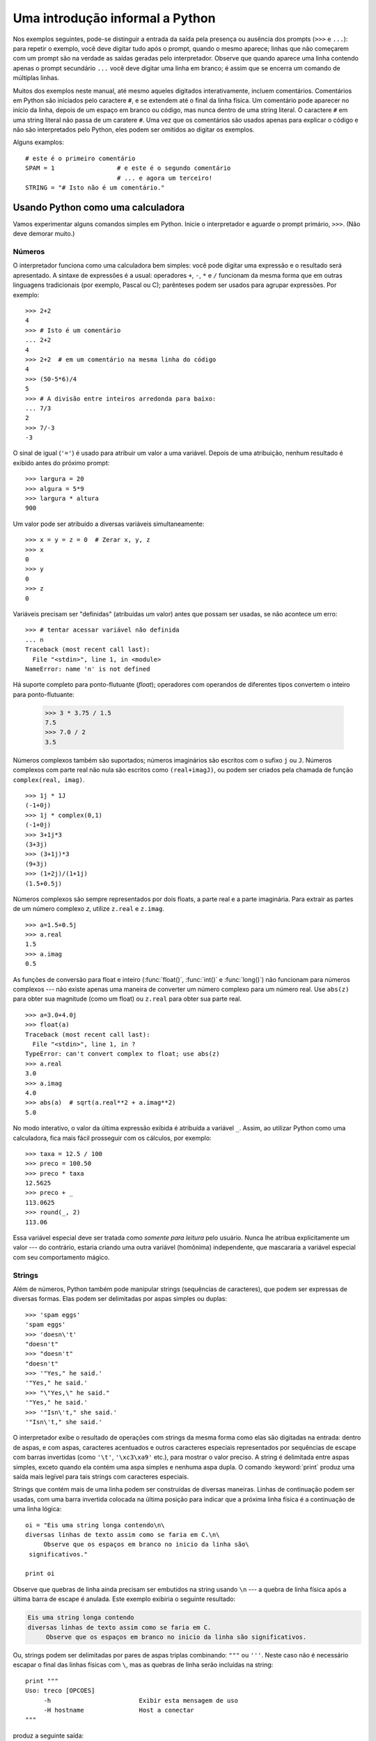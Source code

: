 .. _tut-informal:

********************************
Uma introdução informal a Python
********************************

Nos exemplos seguintes, pode-se distinguir a entrada da saída pela presença ou
ausência dos prompts (``>>>`` e ``...``): para repetir o exemplo, você deve
digitar tudo após o prompt, quando o mesmo aparece; linhas que não começarem
com um prompt são na verdade as saídas geradas pelo interpretador. Observe que
quando aparece uma linha contendo apenas o prompt secundário ``...`` você
deve digitar uma linha em branco; é assim que se encerra um comando de
múltiplas linhas.

Muitos dos exemplos neste manual, até mesmo aqueles digitados interativamente,
incluem comentários. Comentários em Python são iniciados pelo caractere ``#``,
e se extendem até o final da linha física. Um comentário pode aparecer no
início da linha, depois de um espaço em branco ou código, mas nunca dentro de
uma string literal. O caractere ``#`` em uma string literal não passa de um
caratere ``#``. Uma vez que os comentários são usados apenas para explicar o
código e não são interpretados pelo Python, eles podem ser omitidos ao digitar
os exemplos.

Alguns examplos::

   # este é o primeiro comentário
   SPAM = 1                 # e este é o segundo comentário
                            # ... e agora um terceiro!
   STRING = "# Isto não é um comentário."


.. _tut-calculator:

Usando Python como uma calculadora
==================================

Vamos experimentar alguns comandos simples em Python. Inicie o interpretador e
aguarde o prompt primário, ``>>>``. (Não deve demorar muito.)


.. _tut-numbers:

Números
-------

O interpretador funciona como uma calculadora bem simples: você pode digitar
uma expressão e o  resultado será apresentado. A sintaxe de expressões é a
usual: operadores ``+``, ``-``, ``*`` e ``/`` funcionam da mesma forma que em
outras linguagens tradicionais (por exemplo, Pascal ou C); parênteses podem
ser usados para agrupar expressões. Por exemplo::

   >>> 2+2
   4
   >>> # Isto é um comentário
   ... 2+2
   4
   >>> 2+2  # em um comentário na mesma linha do código
   4
   >>> (50-5*6)/4
   5
   >>> # A divisão entre inteiros arredonda para baixo:
   ... 7/3
   2
   >>> 7/-3
   -3

O sinal de igual (``'='``) é usado para atribuir um valor a uma variável.
Depois de uma atribuição, nenhum resultado é exibido antes do próximo prompt::

   >>> largura = 20
   >>> algura = 5*9
   >>> largura * altura
   900

Um valor pode ser atribuído a diversas variáveis simultaneamente::

   >>> x = y = z = 0  # Zerar x, y, z
   >>> x
   0
   >>> y
   0
   >>> z
   0

Variáveis precisam ser "definidas" (atribuídas um valor) antes que possam ser
usadas, se não acontece um erro::

   >>> # tentar acessar variável não definida
   ... n
   Traceback (most recent call last):
     File "<stdin>", line 1, in <module>
   NameError: name 'n' is not defined

Há suporte completo para ponto-flutuante (*float*); operadores com operandos
de diferentes tipos convertem o inteiro para ponto-flutuante:

   >>> 3 * 3.75 / 1.5
   7.5
   >>> 7.0 / 2
   3.5

Números complexos também são suportados; números imaginários são escritos com
o sufixo ``j`` ou ``J``. Números complexos com parte real não nula são
escritos como ``(real+imagJ)``, ou podem ser criados pela chamada de função
``complex(real, imag)``. ::

   >>> 1j * 1J
   (-1+0j)
   >>> 1j * complex(0,1)
   (-1+0j)
   >>> 3+1j*3
   (3+3j)
   >>> (3+1j)*3
   (9+3j)
   >>> (1+2j)/(1+1j)
   (1.5+0.5j)

Números complexos são sempre representados por dois floats, a parte real e a
parte imaginária. Para extrair as partes de um número complexo *z*, utilize
``z.real`` e ``z.imag``.  ::

   >>> a=1.5+0.5j
   >>> a.real
   1.5
   >>> a.imag
   0.5

As funções de conversão para float e inteiro (:func:`float()`, :func:`int()` e
:func:`long()`) não funcionam para números complexos --- não existe apenas uma
maneira de converter um número complexo para um número real. Use ``abs(z)``
para obter sua magnitude (como um float) ou ``z.real`` para obter sua parte
real. ::

   >>> a=3.0+4.0j
   >>> float(a)
   Traceback (most recent call last):
     File "<stdin>", line 1, in ?
   TypeError: can't convert complex to float; use abs(z)
   >>> a.real
   3.0
   >>> a.imag
   4.0
   >>> abs(a)  # sqrt(a.real**2 + a.imag**2)
   5.0

No modo interativo, o valor da última expressão exibida é atribuída a variável
``_``. Assim, ao utilizar Python como uma calculadora, fica mais fácil
prosseguir com os cálculos, por exemplo::

   >>> taxa = 12.5 / 100
   >>> preco = 100.50
   >>> preco * taxa
   12.5625
   >>> preco + _
   113.0625
   >>> round(_, 2)
   113.06

Essa variável especial deve ser tratada como *somente para leitura* pelo
usuário. Nunca lhe atribua explicitamente um valor --- do contrário, estaria
criando uma outra variável (homônima) independente, que mascararia a variável
especial com seu comportamento mágico.

.. _tut-strings:

Strings
-------

Além de números, Python também pode manipular strings (sequências de
caracteres), que podem ser expressas de diversas formas. Elas podem ser
delimitadas por aspas simples ou duplas::

   >>> 'spam eggs'
   'spam eggs'
   >>> 'doesn\'t'
   "doesn't"
   >>> "doesn't"
   "doesn't"
   >>> '"Yes," he said.'
   '"Yes," he said.'
   >>> "\"Yes,\" he said."
   '"Yes," he said.'
   >>> '"Isn\'t," she said.'
   '"Isn\'t," she said.'

O interpretador exibe o resultado de operações com strings da mesma forma como
elas são digitadas na entrada: dentro de aspas, e com aspas, caracteres
acentuados e outros caracteres especiais representados por sequências de
escape com barras invertidas (como ``'\t'``, ``'\xc3\xa9'`` etc.), para
mostrar o valor preciso. A string é delimitada entre aspas simples, exceto
quando ela contém uma aspa simples e nenhuma aspa dupla. O comando
:keyword:`print` produz uma saída mais legível para tais strings com
caracteres especiais.

Strings que contém mais de uma linha podem ser construídas de diversas
maneiras. Linhas de continuação podem ser usadas, com uma barra invertida
colocada na última posição para indicar que a próxima linha física é a
continuação de uma linha lógica::

   oi = "Eis uma string longa contendo\n\
   diversas linhas de texto assim como se faria em C.\n\
        Observe que os espaços em branco no inicio da linha são\
    significativos."

   print oi

.. XXX parei aqui em 2012-01-14 18:06 ~LR

Observe que quebras de linha ainda precisam ser embutidos na string usando
``\n`` --- a quebra de linha física após a última barra de escape é anulada.
Este exemplo exibiria o seguinte resultado:

.. code-block:: text

   Eis uma string longa contendo
   diversas linhas de texto assim como se faria em C.
        Observe que os espaços em branco no inicio da linha são significativos.

Ou, strings podem ser delimitadas por pares de aspas triplas combinando:
``"""`` ou ``'''``. Neste caso não é necessário escapar o final das linhas
físicas com ``\``, mas as quebras de linha serão incluídas na string::


   print """
   Uso: treco [OPCOES]
        -h                        Exibir esta mensagem de uso
        -H hostname               Host a conectar
   """

produz a seguinte saída:

.. code-block:: text

   Uso: treco [OPCOES]
        -h                        Exibir esta mensagem de uso
        -H hostname               Host a conectar

Se fazemos uma string *raw* (N.d.T: “crua” ou sem processamento de caracteres
escape) com o prefixo ``r``, as sequências ``\n`` não são convertidas em
quebras de linha. Tanto as barras invertidas quanto a quebra de linha física
no código-fonte são incluídos na string como dados. Portanto, o exemplo::

   oi = r"Eis uma string longa contendo\n\
   diversas linhas de texto assim como se faria em C."

   print oi

Exibe:

.. code-block:: text

   Eis uma string longa contendo\n\
   diversas linhas de texto assim como se faria em C.

Strings podem ser concatenadas (coladas) com o operador ``+``, e repetidas com ``*``::

   >>> palavra = 'Ajuda' + 'Z'
   >>> palavra
   'AjudaZ'
   >>> '<' + palavra*5 + '>'
   '<AjudaZAjudaZAjudaZAjudaZAjudaZ>'

Duas strings literais adjacentes são automaticamente concatenadas; a primeira
linha do exemplo anterior poderia ter sido escrita como 
``palavra = 'Ajuda' 'Z'``; isso funciona somente com strings literais, não com 
expressões que produzem strings::

   >>> 'str' 'ing'             #  <-  Isto funciona
   'string'
   >>> 'str'.strip() + 'ing'   #  <-  Isto funciona
   'string'
   >>> 'str'.strip() 'ing'     #  <-  Isto é inválido
     File "<stdin>", line 1, in ?
       'str'.strip() 'ing'
                         ^
   SyntaxError: invalid syntax

Strings podem ser indexadas; como em C, o primeiro caractere da string tem
índice 0 (zero). Não existe um tipo específico para caracteres; um caractere é
simplesmente uma string de tamanho 1. Assim como na linguagem Icon, substrings
podem ser especificadas através da notação de *slice* (fatiamento ou
intervalo): dois índices separados por dois pontos. ::

   >>> palavra[4]
   'a'
   >>> palavra[0:2]
   'Aj'
   >>> palavra[2:4]
   'ud'

Índices de fatias têm defaults úteis; a omissão do primeiro índice equivale a
zero, a omissão do segundo índice equivale ao tamanho da string sendo
fatiada.::

   >>> palavra[:2]     # Os dois primeiros caracteres
   'Aj'
   >>> palavra[2:]     # Tudo menos os dois primeiros caracteres
   'udaZ'

Diferentemente de C, strings em Python não podem ser alteradas. Tentar
atribuir valor a uma posição (índice ou fatia) dentro de uma string resulta em
erro::

   >>> palavra[0] = 'x'
   Traceback (most recent call last):
     File "<stdin>", line 1, in <module>
   TypeError: 'str' object does not support item assignment
   >>> palavra[:1] = 'Splat'
   Traceback (most recent call last):
     File "<stdin>", line 1, in <module>
   TypeError: 'str' object does not support item assignment

Entretanto, criar uma nova string combinando conteúdos é fácil e eficiente::

   >>> 'x' + palavra[1:]
   'xjudaZ'
   >>> 'Splat' + palavra[5]
   'SplatZ'

Eis uma invariante interessante das operações de fatiamento: 
``s[:i] + s[i:]`` é igual a ``s``.

::

   >>> palavra[:2] + palavra[2:]
   'AjudaZ'
   >>> palavra[:3] + palavra[3:]
   'AjudaZ'

Intervalos fora de limites são tratados “graciosamente” (N.d.T: o termo
original “gracefully” indica robustez no tratamento de erros): um índice maior
que o comprimento é trocado pelo comprimento, um limite superior menor que o
limite inferior produz uma string vazia. ::

   >>> palavra[1:100]
   'judaZ'
   >>> palavra[10:]
   ''
   >>> palavra[2:1]
   ''

Índices podem ser números negativos, para iniciar a contagem a pela direita. Por exemplo::

   >>> palavra[-1]   # O último caractere
   'Z'
   >>> palavra[-2]   # O penúltimo caractere
   'a'
   >>> palavra[-2:]  # Os dois últimos caracteres
   'aZ'
   >>> palavra[:-2]  # Tudo menos os dois últimos caracteres
   'Ajud'

Observe que -0 é o mesmo que 0, logo neste caso não se conta a partir da direita!
::

   >>> palavra[-0]
   'A'

Intervalos fora dos limites da string são truncados, mas não tente isso com
índices simples (que não sejam fatias):

   >>> palavra[-100:]
   'AjudaZ'
   >>> palavra[-100]
   Traceback (most recent call last):
     File "<stdin>", line 1, in <module>
   IndexError: string index out of range
   >>> 

Uma maneira de lembrar como slices funcionam é pensar que os índices indicam
posições *entre* caracteres, onde a borda esquerda do primeiro caractere é 0.
Assim, a borda direita do último caractere de uma string de comprimento *n*
tem índice *n*, por exemplo::

    0   1   2   3   4   5   6
    +---+---+---+---+---+---+
    | A | j | u | d | a | z |
    +---+---+---+---+---+---+
   -6  -5  -4  -3  -2  -1  


A primeira fileira de números indica a posição dos índices 0...6 na string; a
segunda fileira indica a posição dos respectivos índices negativos. Uma fatia
de *i* a *j* consiste em todos os caracteres entre as bordas *i* e *j*,
respectivamente.

Para índices positivos, o comprimento da fatia é a diferença entre os índices,
se ambos estão dentro dos limites da string. Por exemplo, comprimento de 
``palavra[1:3]`` é 2.

A função built-in (embutida) :func:`len` devolve o comprimento de uma string::

   >>> s = 'anticonstitucionalissimamente'
   >>> len(s)
   29

.. seealso::

   :ref:`typesseq`
      Strings, e strings Unicode descritas na próxima seção, são exemplos de
      *sequências* e implementam as operações comuns associadas com esses
      objetos.

   :ref:`string-methods`
      Tanto strings comuns quanto Unicode oferecem um grande número de métodos
      para busca e transformações básicas.

   :ref:`new-string-formatting`
      Informações sobre formatação de strings com :meth:`str.format` são
      descritas nesta seção.

   :ref:`string-formatting`
      As operações de formatação de strings antigas, que acontecem quando
      strings simples e Unicode aparecem à direita do operador ``%`` são
      descritas dom mais detalhes nesta seção.


.. _tut-unicodestrings:

Strings Unicode
---------------

.. sectionauthor:: Marc-Andre Lemburg <mal@lemburg.com>

A partir de Python 2.0 um novo tipo para armazenar textos foi introduzido: o
tipo ``unicode``. Ele pode ser usado para armazenar e manipular dados no
padrão Unicode (veja http://www.unicode.org/) e se integra bem aos objetos
string pré-existentes, realizando conversões automáticas quando necessário.

Unicode tem a vantagem de associar um único número ordinal a cada caractere,
para todas as formas de escrita usadas em textos modernos ou antigos.
Anteriormente, havia somente 256 números ordinais possíveis para identificar
caracteres. Cada texto era tipicamente limitado a uma "code page" (uma tabela
de códigos) que associava ordinais aos caracteres. Isso levou a muita confusão
especialmente no âmbito da internacionalização de software (comumente escrito
como ``i18n`` porque ``internationalization`` é ``'i'`` + 18 letras +
``'n'``). Unicode resolve esses problemas ao definir uma única tabela de
códigos para todos os conjuntos de caracteres.

Criar strings Unicode em Python é tão simples quanto criar strings normais::

   >>> u'Hello World !'
   u'Hello World !'

O ``u`` antes das aspas indica a criação de uma string Unicode. Se você
desejar incluir caracteres especiais na string, você pode fazê-lo através da
codificação *Unicode-Escape* de Python. O exemplo a seguir mostra como::

   >>> u'Hello\u0020World !'
   u'Hello World !'

O código de escape ``\u0020`` insere um caractere Unicode com valor ordinal
0x0020 (o espaço em branco) naquela posição.

Os outros caracteres são interpretados usando seus valores ordinais como
valores ordinais em Unicode. Se você possui strings literais na codificação
padrão Latin-1 que é usada na maioria dos países ocidentais, achará
conveniente que os 256 caracteres inferiores do Unicode coincidem com os 256
caracteres do Latin-1.

Para os experts, existe ainda um modo *raw* da mesma forma que existe para
strings normais. Basta prefixar a string com 'ur' para usar a codificação
*Raw-Unicode-Escape*. A conversão ``\uXXXX`` descrita acima será aplicada
somente se houver um número ímpar de barras invertidas antes do escape 'u'.
::

   >>> ur'Hello\u0020World !'
   u'Hello World !'
   >>> ur'Hello\\u0020World !'
   u'Hello\\\\u0020World !'

O modo raw (cru) é muito útil para evitar o excesso de barras invertidas, por
exemplo, em expressões regulares.

Além dessas codificações padrão, Python oferece todo um conjunto de maneiras
de se criar strings Unicode a partir de alguma codificação conhecida.

.. index:: builtin: unicode


A função embutida :func:`unicode` dá acesso a todos os codecs Unicode
registrados (COders e DECoders). Alguns dos codecs mais conhecidos codecs são:
*Latin-1*, *ASCII*, *UTF-8*, e *UTF-16*. Os dois últimos são codificações de
tamanho variável para armazenar cada caractere Unicode em um ou mais bytes.
(N.d.T: no Brasil, é muito útil o codec *cp1252*, variante estendida do
*Latin-1* usada na maioria das versões do MS Windows distribuídas no país,
contendo caracteres comuns em textos, como aspas assimétricas ``“x”`` e
``‘y’``, travessão ``—``, bullet ``•`` etc.).

A codificação default é ASCII, que trata normalmente caracteres no intervalo
de 0 a 127 mas rejeita qualquer outro com um erro. Quando uma string Unicode é
exibida, escrita em arquivo ou convertida por :func:`str`, esta codificação
padrão é utilizada.::

   >>> u"abc"
   u'abc'
   >>> str(u"abc")
   'abc'
   >>> u"äöü"
   u'\xe4\xf6\xfc'
   >>> str(u"äöü")
   Traceback (most recent call last):
     File "<stdin>", line 1, in ?
   UnicodeEncodeError: 'ascii' codec can't encode characters in position 0-2: ordinal not in range(128)

Para converter uma string Unicode em uma string de 8-bits usando uma
codificação específica, basta invocar o método :func:`encode` de objetos
Unicode passando como parâmetro o nome da codificação destino. É preferível
escrever nomes de codificação em letras minúsculas. ::

   >>> u"äöü".encode('utf-8')
   '\xc3\xa4\xc3\xb6\xc3\xbc'

Se você tem um texto em uma codificação específica, e deseja produzir uma
string Unicode a partir dele, pode usar a função :func:`unicode`, passando o
nome da codificação de origem como segundo argumento. ::

   >>> unicode('\xc3\xa4\xc3\xb6\xc3\xbc', 'utf-8')
   u'\xe4\xf6\xfc'


.. _tut-lists:

Listas
------

Python inclui diversas estruturas de dados *compostas*, usadas para agrupar
outros valores. A mais versátil é *list* (lista), que pode ser escrita como
uma lista de valores (itens) separados por vírgula, entre colchetes. Os
valores contidos na lista não precisam ser todos do mesmo tipo. ::


   >>> a = ['spam', 'eggs', 100, 1234]
   >>> a
   ['spam', 'eggs', 100, 1234]

Da mesma forma que índices de string, índices de lista começam em 0, listas
também podem ser concatenadas, fatiadas e multiplicadas::

   >>> a[0]
   'spam'
   >>> a[3]
   1234
   >>> a[-2]
   100
   >>> a[1:-1]
   ['eggs', 100]
   >>> a[:2] + ['bacon', 2*2]
   ['spam', 'eggs', 'bacon', 4]
   >>> 3*a[:3] + ['Boo!']
   ['spam', 'eggs', 100, 'spam', 'eggs', 100, 'spam', 'eggs', 100, 'Boo!']

Todas as operações de fatiamento devolvem uma nova lista contendo os elementos
solicitados. Isto significa que o fatiamento a seguir retorna uma cópia rasa
(*shallow copy*) da lista::

   >>> a[:]
   ['spam', 'eggs', 100, 1234]

Diferentemente de strings, que são *imutáveis*, é possível alterar elementos
individuais de uma lista::

   >>> a
   ['spam', 'eggs', 100, 1234]
   >>> a[2] = a[2] + 23
   >>> a
   ['spam', 'eggs', 123, 1234]

Atribuição à fatias também é possível, e isso pode até alterar o tamanho da
lista ou remover todos os itens dela::

   >>> # Substituir alguns itens:
   ... a[0:2] = [1, 12]
   >>> a
   [1, 12, 123, 1234]
   >>> # Remover alguns:
   ... a[0:2] = []
   >>> a
   [123, 1234]
   >>> # Inserir alguns:
   ... a[1:1] = ['bletch', 'xyzzy']
   >>> a
   [123, 'bletch', 'xyzzy', 1234]
   >>> # Inserir uma cópiad a própria lista no início
   >>> a[:0] = a
   >>> a
   [123, 'bletch', 'xyzzy', 1234, 123, 'bletch', 'xyzzy', 1234]
   >>> # Limpar a lista: substituir todos os items por uma lista vazia
   >>> a[:] = []
   >>> a
   []

A função embutida :func:`len` também se aplica a listas::

   >>> a = ['a', 'b', 'c', 'd']
   >>> len(a)
   4

É possível aninhar listas (criar listas contendo outras listas), por exemplo::

   >>> q = [2, 3]
   >>> p = [1, q, 4]
   >>> len(p)
   3
   >>> p[1]
   [2, 3]
   >>> p[1][0]
   2
   >>> p[1].append('xtra')     # Veja a seção 5.1
   >>> p
   [1, [2, 3, 'xtra'], 4]
   >>> q
   [2, 3, 'xtra']

Observe que no último exemplo, ``p[1]`` e ``q`` na verdade se referem ao mesmo
objeto! Mais tarde retornaremos a *semântica dos objetos*.

.. _tut-firststeps:

Primeiros passos rumo à programação
===================================

Naturalmente, podemos utilizar Python para tarefas mais complicadas do que
somar 2+2. Por exemplo, podemos escrever o início da *sequência de Fibonacci* 
assim::

   >>> # Sequência de Fibonacci:
   ... # a soma de dois elementos define o próximo
   ... a, b = 0, 1
   >>> while b < 10:
   ...     print b
   ...     a, b = b, a+b
   ...
   1
   1
   2
   3
   5
   8

Este exemplo introduz diversas características ainda não mencionadas.

* A primeira linha contém uma atribuição múltipla: as variáveis ``a`` e ``b``
  recebem simultaneamente os novos valores 0 e 1. Na última linha há outro
  exemplo de atribuição múltipla demonstrando que expressões do lado direito são
  sempre avaliadas primeiro, antes da atribuição. As expressões do lado direito
  são avaliadas da esquerda para a direita.

* O laço :keyword:`while` executa enquanto a condição (aqui: ``b < 10``)
  permanecer verdadeira. Em Python, como em C, qualquer valor não-zero é
  considerado verdadeiro, zero é considerado falso. A condição pode ser ainda
  uma lista ou string, na verdade qualquer sequência; qualquer coisa com
  comprimento maior que zero tem valor verdadeiro e sequências vazias são
  falsas. O teste utilizado no exemplo é uma comparação simples. Os operadores
  padrão para comparação são os mesmos de C: ``<`` (menor que), ``>`` (maior
  que), ``==`` (igual), ``<=`` (menor ou igual), ``>=`` (maior ou igual) e
  ``!=`` (diferente).

* O *corpo* do laço é *indentado*: indentação em Python é a maneira de agrupar
  comandos em blocos. No console interativo padrão você terá que digitar tab ou
  espaços para indentar cada linha. Na prática você vai preparar scripts Python
  mais complicados em um editor de texto; a maioria dos editores de texto tem
  facilidades de indentação automática. Quando um comando composto é digitado
  interativamente, deve ser finalizado por uma linha em branco (já que o 
  parser não tem como adivinhar qual é a última linha do comando). Observe que
  toda linha de um mesmo bloco de comandos deve ter a mesma indentação

* O comando :keyword:`print` escreve o valor da expressão ou expressões 
  fornecidas. É diferente de apenas escrever a expressão no interpretador 
  (como fizemos nos exemplos da calculadora) pela forma como lida com múltiplas
  expressões e strings. Strings são exibidas sem aspas, e um espaço é inserido
  entre os itens para formatar o resultado assim::

     >>> i = 256*256
     >>> print 'O valor de i é', i
     O valor de i é 65536

  Uma vírgula ao final evita a quebra de linha::

     >>> a, b = 0, 1
     >>> while b < 1000:
     ...     print b,
     ...     a, b = b, a+b
     ...
     1 1 2 3 5 8 13 21 34 55 89 144 233 377 610 987

  Note que o interpretador insere uma quebra de linha antes de imprimir o
  próximo prompt se a última linha não foi completada.
